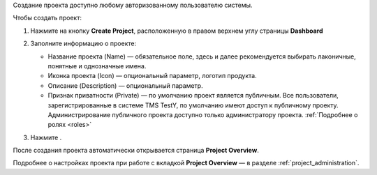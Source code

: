 Создание проекта доступно любому авторизованному пользователю системы.

Чтобы создать проект:

#. Нажмите на кнопку **Create Project**, расположенную в правом верхнем углу страницы **Dashboard**

#. Заполните информацию о проекте:

   - Название проекта (Name) — обязательное поле, здесь и далее
     рекомендуется выбирать лаконичные, понятные и однозначные имена.
   - Иконка проекта (Icon) — опциональный параметр, логотип продукта.
   - Описание (Description) — опциональный параметр.
   - Признак приватности (Private) — по умолчанию проект является
     публичным. Все пользователи, зарегистрированные в системе TMS
     TestY, по умолчанию имеют доступ к публичному проекту.
     Администрирование публичного проекта доступно только
     администратору проекта. :ref:`Подробнее о ролях <roles>`

   |image15|

#. Нажмите |image16|.

После создания проекта автоматически открывается страница **Project Overview**.

Подробнее о настройках проекта при работе с вкладкой **Project Overview** — в разделе :ref:`project_administration`.


.. |image15| image:: static/image15.png
   :class: confluence-embedded-image
   :width: 550px
.. |image16| image:: static/image16.png
   :class: confluence-embedded-image confluence-thumbnail
   :width: 55px
